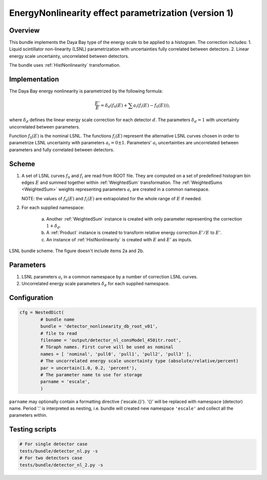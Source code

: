 .. _detector_nonlinearity_db_root_v01:

EnergyNonlinearity effect parametrization (version 1)
^^^^^^^^^^^^^^^^^^^^^^^^^^^^^^^^^^^^^^^^^^^^^^^^^^^^^

Overview
""""""""

This bundle implements the Daya Bay type of the energy scale to be applied to a histogram. The correction includes:
1. Liquid scintillator non-linearity (LSNL) parametrization with uncertainties fully correlated between detectors.
2. Linear energy scale uncertainty, uncorrelated between detectors.

The bundle uses :ref:`HistNonlinearity` transformation.

Implementation
""""""""""""""

The Daya Bay energy nonlinearity is parametrized by the following formula:

.. math::
   \frac{E'}{E} = \delta_d\left( f_0(E) + \sum a_i \left( f_i(E) - f_0(E) \right) \right),

where :math:`\delta_d` defines the linear energy scale correction for each detector :math:`d`. The parameters
:math:`\delta_d=1` with uncertainty uncorrelated between parameters.

Function :math:`f_0(E)` is the nominal LSNL. The functions :math:`f_i(E)` represent the alternative LSNL curves chosen
in order to parametrize LSNL uncertainty with parameters :math:`a_i=0\pm1`. Parameters' :math:`a_i` uncertainties are
uncorrelated between parameters and fully correlated between detectors.

Scheme
""""""

1. A set of LSNL curves :math:`f_0` and :math:`f_i` are read from ROOT file. They are computed on a set of predefined
   histogram bin edges :math:`E` and summed together within  :ref:`WeightedSum` transformation. The :ref:`WeightedSums
   <WeightedSum>` weights representing parameters :math:`a_i` are created in a common namespace.

   NOTE: the values of :math:`f_0(E)` and :math:`f_i(E)` are extrapolated for the whole range of :math:`E` if needed.

2. For each supplied namespace:

    a) Another :ref:`WeightedSum` instance is created with only parameter representing the correction :math:`1+\delta_d`.
    b) A :ref:`Product` instance is created to transform relative energy correction :math:`E'/E` to :math:`E'`.
    c) An instance of :ref:`HistNonlinearity` is created with :math:`E` and :math:`E'` as inputs.

.. figure:: ../../img/lsnl_scheme.png
   :scale: 25 %
   :align: center

   LSNL bundle scheme. The figure doesn't include items 2a and 2b.

Parameters
""""""""""

1. LSNL parameters :math:`a_i` in a common namespace by a number of correction LSNL curves.

2. Uncorrelated energy scale parameters :math:`\delta_d` for each supplied namespace.

Configuration
"""""""""""""

.. code-block:: python

    cfg = NestedDict(
            # bundle name
            bundle = 'detector_nonlinearity_db_root_v01',
            # file to read
            filename = 'output/detector_nl_consModel_450itr.root',
            # TGraph names. First curve will be used as nominal
            names = [ 'nominal', 'pull0', 'pull1', 'pull2', 'pull3' ],
            # The uncorrelated energy scale uncertainty type (absolute/relative/percent)
            par = uncertain(1.0, 0.2, 'percent'),
            # The parameter name to use for storage
            parname = 'escale',
            )

``parname`` may optionally contain a formatting directive ('escale.{}'). '{}' will be replaced with namespace
(detector) name. Period '.' is interpreted as nesting, i.e. bundle will created new namespace ``'escale'`` and
collect all the parameters within.

Testing scripts
"""""""""""""""

.. code-block:: sh

    # For single detector case
    tests/bundle/detector_nl.py -s
    # For two detectors case
    tests/bundle/detector_nl_2.py -s



